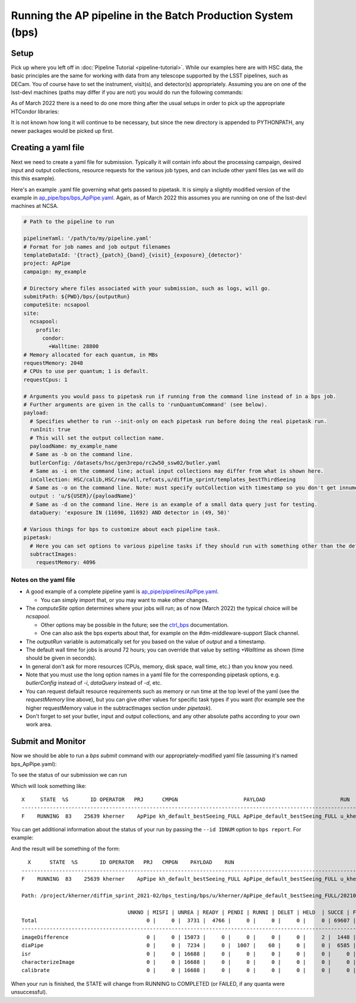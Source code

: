 .. py:currentmodule:: lsst.ap.pipe

.. _ap-pipe-pipeline-bps:

############################################################
Running the AP pipeline in the Batch Production System (bps)
############################################################

.. _section-ap-pipe-pipeline-bps-setup:

Setup
=====

Pick up where you left off in :doc:`Pipeline Tutorial <pipeline-tutorial>`. 
While our examples here are with HSC data, the basic principles are the same for working with data from any telescope supported by the LSST pipelines, such as DECam.
You of course have to set the instrument, visit(s), and detector(s) appropriately.
Assuming you are on one of the lsst-devl machines (paths may differ if you are not) you would do run the following commands:

.. prompt:: bash

  . /software/lsstsw/stack/loadLSST.bash
  setup lsst_distrib -t your_favorite_weekly

As of March 2022 there is a need to do one more thing after the usual setups in order to pick up the appropriate HTCondor libraries:

.. prompt:: bash

  export PYTHONPATH=$PYTHONPATH:/usr/lib64/python3.6/site-packages

It is not known how long it will continue to be necessary, but since the new directory is appended to PYTHONPATH, any newer packages would be picked up first.

.. _section-ap-pipe-pipeline-bps-yaml:

Creating a yaml file
====================

Next we need to create a yaml file for submission. 
Typically it will contain info about the processing campaign, desired input and output collections, resource requests for the various job types, and can include other yaml files (as we will do this this example).

Here's an example .yaml file governing what gets passed to pipetask.
It is simply a slightly modified version of the example in `ap_pipe/bps/bps_ApPipe.yaml <https://github.com/lsst/ap_pipe/blob/main/bps/bps_ApPipe.yaml>`_.
Again, as of March 2022 this assumes you are running on one of the lsst-devl machines at NCSA.

.. code-block:: yaml


  # Path to the pipeline to run

  pipelineYaml: '/path/to/my/pipeline.yaml'
  # Format for job names and job output filenames
  templateDataId: '{tract}_{patch}_{band}_{visit}_{exposure}_{detector}'
  project: ApPipe
  campaign: my_example
  
  # Directory where files associated with your submission, such as logs, will go.
  submitPath: ${PWD}/bps/{outputRun}
  computeSite: ncsapool
  site:
    ncsapool:
      profile:
        condor:
          +Walltime: 28800
  # Memory allocated for each quantum, in MBs
  requestMemory: 2048
  # CPUs to use per quantum; 1 is default.
  requestCpus: 1
  
  # Arguments you would pass to pipetask run if running from the command line instead of in a bps job.
  # Further arguments are given in the calls to 'runQuantumCommand' (see below).
  payload:
    # Specifies whether to run --init-only on each pipetask run before doing the real pipetask run.
    runInit: true
    # This will set the output collection name.
    payloadName: my_example_name
    # Same as -b on the command line.
    butlerConfig: /datasets/hsc/gen3repo/rc2w50_ssw02/butler.yaml
    # Same as -i on the command line; actual input collections may differ from what is shown here.
    inCollection: HSC/calib,HSC/raw/all,refcats,u/diffim_sprint/templates_bestThirdSeeing
    # Same as -o on the command line. Note: must specify outCollection with timestamp so you don't get innumerable sub-runs.
    output : 'u/${USER}/{payloadName}'
    # Same as -d on the command line. Here is an example of a small data query just for testing.
    dataQuery: 'exposure IN (11690, 11692) AND detector in (49, 50)'
  
  # Various things for bps to customize about each pipeline task.
  pipetask:
    # Here you can set options to various pipeline tasks if they should run with something other than the defaults you specified above.
    subtractImages:
      requestMemory: 4096

Notes on the yaml file
----------------------
* A good example of a complete pipeline yaml is `ap_pipe/pipelines/ApPipe.yaml <https://github.com/lsst/ap_pipe/blob/main/pipelines/ApPipe.yaml>`_.

  * You can simply import that, or you may want to make other changes.
* The `computeSite` option determines where your jobs will run; as of now (March 2022) the typical choice will be `ncsapool`.

  * Other options may be possible in the future; see the `ctrl_bps <https://pipelines.lsst.io/modules/lsst.ctrl.bps/index.html>`_ documentation.
  * One can also ask the bps experts about that, for example on the #dm-middleware-support Slack channel.
* The `outputRun` variable is automatically set for you based on the value of `output` and a timestamp.
* The default wall time for jobs is around 72 hours; you can override that value by setting `+Walltime` as shown (time should be given in seconds).
* In general don't ask for more resources (CPUs, memory, disk space, wall time, etc.) than you know you need.
* Note that you must use the long option names in a yaml file for the corresponding pipetask options, e.g. `butlerConfig` instead of `-i`, `dataQuery` instead of `-d`, etc.
* You can request default resource requirements such as memory or run time at the top level of the yaml (see the `requestMemory` line above), but you can give other values for specific task types if you want (for example see the higher requestMemory value in the subtractImages section under `pipetask`).
* Don't forget to set your butler, input and output collections, and any other absolute paths according to your own work area.

.. _section-ap-pipe-pipeline-bps-submit:

Submit and Monitor
==================

Now we should be able to run a `bps submit` command with our appropriately-modified yaml file (assuming it's named bps_ApPipe.yaml):

.. prompt:: bash

   bps submit yaml/bps_ApPipe.yaml

To see the status of our submission we can run

.. prompt:: bash

   bps report

Which will look something like::

  X     STATE  %S       ID OPERATOR   PRJ      CMPGN                     PAYLOAD                        RUN                                               
  -----------------------------------------------------------------------------------------------------------------------
  F    RUNNING  83    25639 kherner    ApPipe kh_default_bestSeeing_FULL ApPipe_default_bestSeeing_FULL u_kherner_ApPipe_default_bestSeeing_FULL_20210329T

You can get additional information about the status of your run by passing the ``--id IDNUM`` option to ``bps report``. For example: 

.. prompt:: bash

  bps report --id 25639

And the result will be something of the form::

    X      STATE  %S       ID OPERATOR   PRJ   CMPGN    PAYLOAD    RUN                                               
  -----------------------------------------------------------------------------------------------------------------------
  F    RUNNING  83    25639 kherner    ApPipe kh_default_bestSeeing_FULL ApPipe_default_bestSeeing_FULL u_kherner_ApPipe_default_bestSeeing_FULL_20210329T

  Path: /project/kherner/diffim_sprint_2021-02/bps_testing/bps/u/kherner/ApPipe_default_bestSeeing_FULL/20210329T230709Z

                                    UNKNO | MISFI | UNREA | READY | PENDI | RUNNI | DELET | HELD  | SUCCE | FAILE
  Total                                   0 |     0 |  3731 |  4766 |     0 |     0 |     0 |     0 | 69607 |  4267
  ----------------------------------------------------------------------------------------------------------------------
  imageDifference                         0 |     0 | 15073 |     0 |     0 |     0 |     0 |     2 |  1448 |   165
  diaPipe                                 0 |     0 |  7234 |     0 |  1007 |    60 |     0 |     0 |  6585 |  1802
  isr                                     0 |     0 | 16688 |     0 |     0 |     0 |     0 |     0 |     0 |     0
  characterizeImage                       0 |     0 | 16688 |     0 |     0 |     0 |     0 |     0 |     0 |     0
  calibrate                               0 |     0 | 16688 |     0 |     0 |     0 |     0 |     0 |     0 |     0

When your run is finished, the STATE will change from RUNNING to COMPLETED (or FAILED, if any quanta were unsuccessful).
